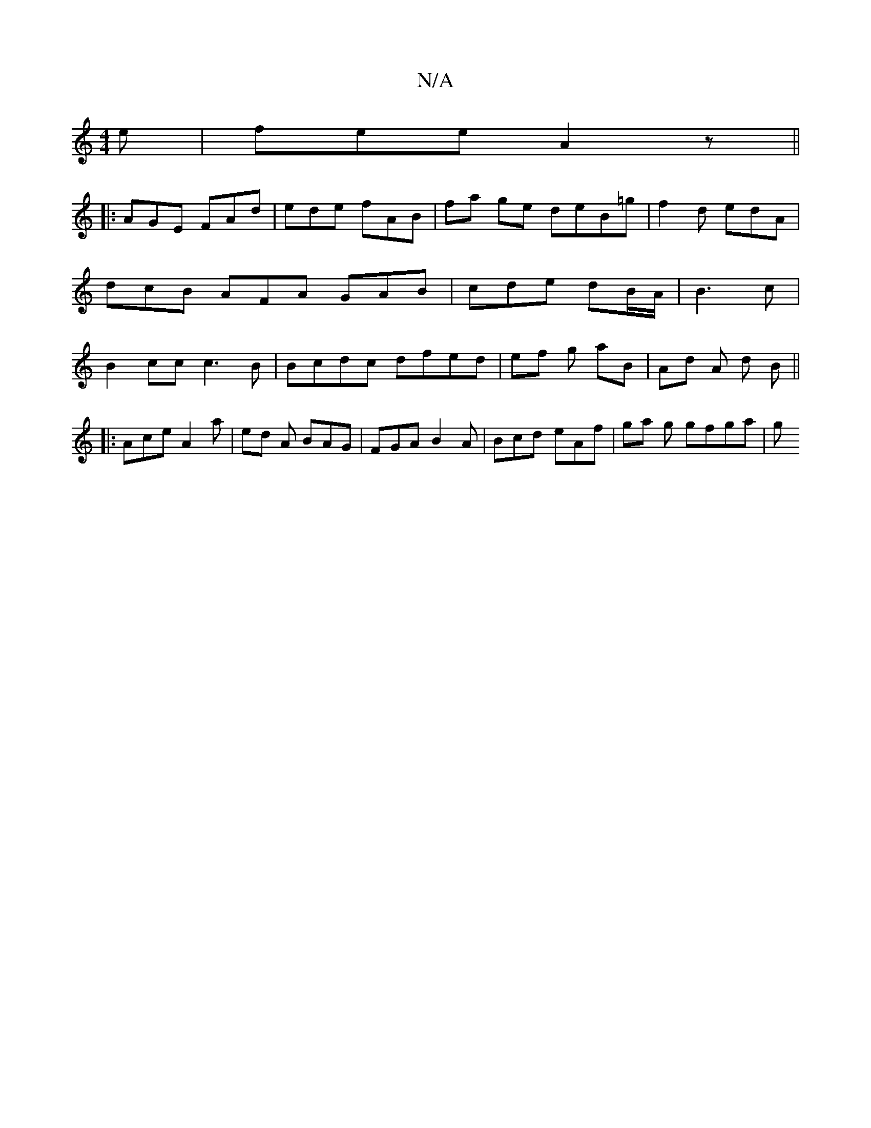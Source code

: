 X:1
T:N/A
M:4/4
R:N/A
K:Cmajor
e | fee A2z ||
|: AGE FAd | ede fAB | fa ge deB=g | f2 d edA | dcB AFA GAB | cde dB/A/ | B3 c | B2 cc c3 B | Bcdc dfed | ef g- aB | Ad A d B ||
|:Ace A2 a | ed A BAG | FGA B2A |Bcd eAf | ga g gfga | g